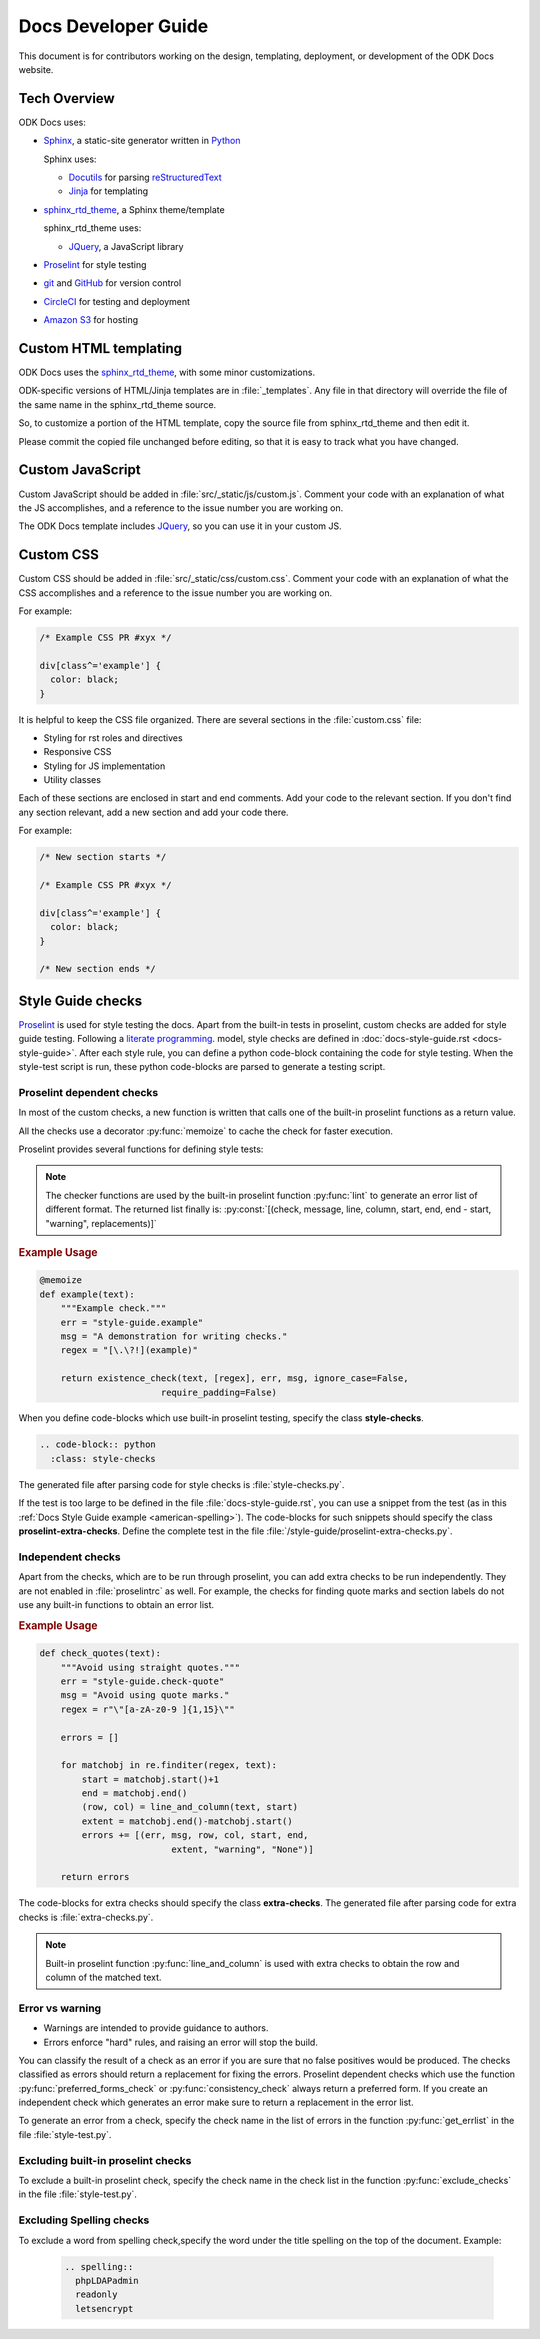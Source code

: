 Docs Developer Guide
=======================

This document is for contributors working on the design, templating, deployment, or development of the ODK Docs website.

.. _tech-overview:

Tech Overview
----------------

ODK Docs uses:

- Sphinx_, a static-site generator written in Python_

  Sphinx uses:

  - Docutils_ for parsing reStructuredText_
  - Jinja_ for templating

- sphinx_rtd_theme_, a Sphinx theme/template

  sphinx_rtd_theme uses:

  - JQuery_, a JavaScript library

- Proselint_ for style testing
- git_ and GitHub_ for version control
- CircleCI_ for testing and deployment
- `Amazon S3`_ for hosting


.. _sphinx: http://www.sphinx-doc.org/
.. _python: https://www.python.org/
.. _docutils: http://docutils.sourceforge.net/
.. _restructuredtext: http://docutils.sourceforge.net/rst.html
.. _jinja: http://jinja.pocoo.org/
.. _sphinx_rtd_theme: https://github.com/rtfd/sphinx_rtd_theme
.. _proselint: https://github.com/amperser/proselint/
.. _git: https://git-scm.com/
.. _github: https://github.com/odk-x/docs
.. _circleci: https://circleci.com/
.. _Amazon S3: https://aws.amazon.com/s3/


.. _custom-html:

Custom HTML templating
-------------------------

ODK Docs uses the sphinx_rtd_theme_,
with some minor customizations.

ODK-specific versions of HTML/Jinja templates
are in :file:`_templates`.
Any file in that directory
will override the file of the same name
in the sphinx_rtd_theme source.

So, to customize a portion of the HTML template,
copy the source file from sphinx_rtd_theme
and then edit it.

Please commit the copied file unchanged before editing,
so that it is easy to track what you have changed.

.. _custom-js:

Custom JavaScript
-------------------

Custom JavaScript should be added in :file:`src/_static/js/custom.js`.
Comment your code with an explanation of what the JS accomplishes,
and a reference to the issue number you are working on.

The ODK Docs template includes JQuery_,
so you can use it in your custom JS.

.. _JQuery: https://jquery.com/

.. _custom-css:

Custom CSS
------------

Custom CSS should be added in :file:`src/_static/css/custom.css`.
Comment your code with an explanation of what the CSS accomplishes
and a reference to the issue number you are working on.

For example:

.. code-block:: css

  /* Example CSS PR #xyx */

  div[class^='example'] {
    color: black;
  }

It is helpful to keep the CSS file organized.
There are several sections in the :file:`custom.css` file:

- Styling for rst roles and directives
- Responsive CSS
- Styling for JS implementation
- Utility classes

Each of these sections are enclosed in start and end comments.
Add your code to the relevant section.
If you don't find any section relevant,
add a new section and add your code there.

For example:

.. code-block:: css

  /* New section starts */

  /* Example CSS PR #xyx */

  div[class^='example'] {
    color: black;
  }

  /* New section ends */

.. _style-tests:

Style Guide checks
--------------------

Proselint_  is used for style testing the docs.
Apart from the built-in tests in proselint,
custom checks are added for style guide testing.
Following a `literate programming <https://en.wikipedia.org/wiki/Literate_programming>`_. model,
style checks are defined in :doc:`docs-style-guide.rst <docs-style-guide>`.
After each style rule,
you can define a python code-block
containing the code for style testing.
When the style-test script is run,
these python code-blocks are parsed to
generate a testing script.

.. _proselint-checks:

Proselint dependent checks
~~~~~~~~~~~~~~~~~~~~~~~~~~~~~

In most of the custom checks,
a new function is written
that calls one of the built-in proselint functions as a return value.

All the checks use a decorator :py:func:`memoize`
to cache the check for faster execution.

.. py:function:: memoize

  Use :py:data:`@memoize` above function definition to cache the result.

Proselint provides several functions for defining style tests:

.. py:function:: existence_check(text, list, err, msg, ignore_case=True, \
                                 str=False, max_errors=float("inf"), offset=0, \
                                 require_padding=True, dotall=False, \
                                 excluded_topics=None, join=False)

  To check for existence of a regex pattern(s) in the text.
  The parameters :py:data:`offset`, :py:data:`excluded_topics` and :py:data:`join`
  are not needed for style guide testing.

  :param str text: Text to be checked
  :param list list: List of regex expressions
  :param str err: Name of the test
  :param str msg: Error or warning message
  :param bool ignore_case: For using :py:data:`re.IGNORECASE`
  :param bool str: For using :py:data:`re.UNICODE`
  :param float max_errors: Maximum number of errors to be generated
  :param bool require_padding: To use padding with the specified regex (It is better to set it as **False** and specify the regex accordingly)
  :param bool dotall: For using :py:data:`re.DOTALL`
  :return: The error list consisting of error tuples: :py:const:`[(start, end, err, msg, replacement)]`.
  :rtype: list

.. py:function:: preferred_forms_check(text, list, err, msg, ignore_case=True, \
                                       offset=0, max_errors=float("inf"))

  To suggest a preferred form of the word used.
  The parameter :py:data:`offset`
  is not needed for style guide testing.


  :param str text: Text to be checked
  :param list list: list of comparison (words or regex): :py:const:`[correct form , incorrect form]`
  :param str err: Name of the test
  :param str msg: Error or warning message
  :param bool ignore_case: For using :py:data:`re.IGNORECASE`
  :param float max_errors: Maximum number of errors to be generated
  :return: The error list consisting of error tuples: :py:const:`[(start, end, err, msg, replacement)]`.
  :rtype: list


.. py:function:: consistency_check(text, word_pairs, err, msg, offset=0)

   To check for consistency for the given word pairs.
   The parameters :py:data:`offset`
   is not needed for style guide testing.

   :param str text: Text to be checked
   :param list word_pairs: Word pairs to be checked for consistency
   :param str err: Name of the test
   :param str msg: Error or warning message
   :return: The error list consisting of error tuples: :py:const:`[(start, end, err, msg, replacement)]`.
   :rtype: list

.. note::

  The checker functions are used by the
  built-in proselint function :py:func:`lint`
  to generate an error list of different format.
  The returned list finally is: :py:const:`[(check, message, line, column, start, end, end - start, "warning", replacements)]`

.. seealso:: `Proselint source code <https://github.com/amperser/proselint/blob/master/proselint/tools.py>`_

.. rubric:: Example Usage

.. code-block:: python

  @memoize
  def example(text):
      """Example check."""
      err = "style-guide.example"
      msg = "A demonstration for writing checks."
      regex = "[\.\?!](example)"

      return existence_check(text, [regex], err, msg, ignore_case=False, 
                         require_padding=False)

When you define code-blocks which
use built-in proselint testing,
specify the class **style-checks**.

.. code-block:: rst

  .. code-block:: python
    :class: style-checks

The generated file after parsing code
for style checks is :file:`style-checks.py`.


If the test is too large
to be defined in the file :file:`docs-style-guide.rst`,
you can use a snippet from the test
(as in this :ref:`Docs Style Guide example <american-spelling>`).
The code-blocks for such snippets
should specify the class **proselint-extra-checks**.
Define the complete test
in the file :file:`/style-guide/proselint-extra-checks.py`.

.. _independent-checks:

Independent checks
~~~~~~~~~~~~~~~~~~~

Apart from the checks, which are to be run through proselint,
you can add extra checks to be run independently.
They are not enabled in :file:`proselintrc` as well.
For example, the checks for finding quote marks and section labels
do not use any built-in functions to obtain an error list.

.. rubric:: Example Usage

.. code-block:: python

  def check_quotes(text):
      """Avoid using straight quotes."""
      err = "style-guide.check-quote"
      msg = "Avoid using quote marks."
      regex = r"\"[a-zA-z0-9 ]{1,15}\""

      errors = []

      for matchobj in re.finditer(regex, text):
          start = matchobj.start()+1
          end = matchobj.end()
          (row, col) = line_and_column(text, start)
          extent = matchobj.end()-matchobj.start()
          errors += [(err, msg, row, col, start, end,
                           extent, "warning", "None")]

      return errors

The code-blocks for extra checks
should specify the class **extra-checks**.
The generated file after parsing code
for extra checks is :file:`extra-checks.py`.

.. note::

  Built-in proselint function :py:func:`line_and_column` is used with extra checks to obtain the row and column of the matched text.

  .. py:function:: line_and_column(text, start)

    To find the line number and column of a position in a string.

    :param str text: Text to be searched for
    :param int start: Starting position of matched pattern
    :return: Tuple containing row and column number
    :rtype: tuple

.. _classify-checks:

Error vs warning
~~~~~~~~~~~~~~~~~~

- Warnings are intended to provide guidance to authors.
- Errors enforce "hard" rules, and raising an error will stop the build.

You can classify the result of a check
as an error if you are sure
that no false positives would be produced.
The checks classified as errors should return a replacement
for fixing the errors.
Proselint dependent checks which use the function
:py:func:`preferred_forms_check` or :py:func:`consistency_check`
always return a preferred form.
If you create an independent check
which generates an error
make sure to return a replacement in the error list.

To generate an error from a check,
specify the check name in the list of errors
in the function :py:func:`get_errlist`
in the file :file:`style-test.py`.

.. _exclude-checks:

Excluding built-in proselint checks
~~~~~~~~~~~~~~~~~~~~~~~~~~~~~~~~~~~~

To exclude a built-in proselint check,
specify the check name in the check list
in the function :py:func:`exclude_checks`
in the file :file:`style-test.py`.

Excluding Spelling checks
~~~~~~~~~~~~~~~~~~~~~~~~~~~~~~~~~~~~

To exclude a word from spelling check,specify the word under the title spelling on the top of the document.
Example:

  .. code-block:: console

    .. spelling::
      phpLDAPadmin
      readonly
      letsencrypt






.. 
  If you are working on 
  the design, testing, or deployment of the docs, 
  you might need to install an additional PyPi package. 
  If so, 
  please update the :file:`requirements.txt` file with 
  :command:`pip freeze > requirements.txt`. 
  Pull requests which change :file:`requirements.txt` 
  should include a note about why the new package is needed.
